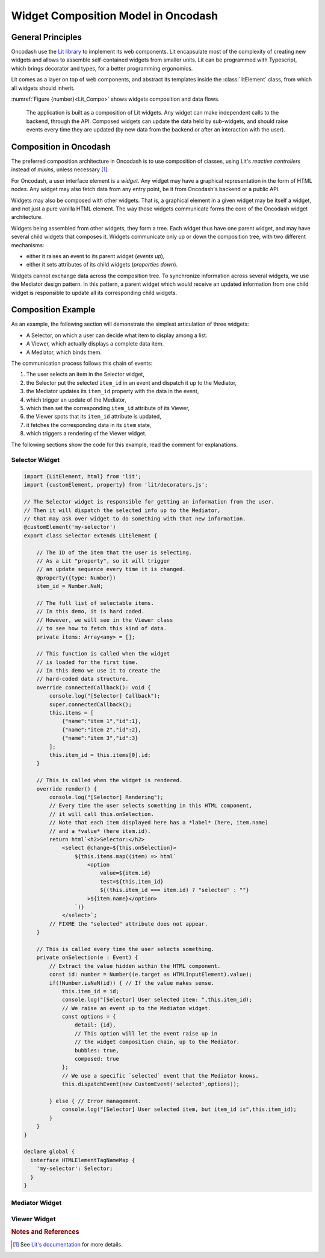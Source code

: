 .. widgets_composition:

####################################
Widget Composition Model in Oncodash
####################################

******************
General Principles
******************

Oncodash use the `Lit library <https://lit.dev>`_ to implement its web components.
Lit encapsulate most of the complexity of creating new widgets
and allows to assemble self-contained widgets from smaller units.
Lit can be programmed with Typescript, which brings decorator and types,
for a better programming ergonomics.

Lit comes as a layer on top of web components, and abstract its templates inside
the :class:`litElement` class, from which all widgets should inherit.

:numref:`Figure {number}<Lit_Compo>` shows widgets composition and data flows.

.. _Lit_Compo:

.. figure:: _static/lit_composition.svg
    :class: diagram

    The application is built as a composition of Lit widgets.
    Any widget can make independent calls to the backend, through the API.
    Composed widgets can update the data held by sub-widgets,
    and should raise events every time they are updated
    (by new data from the backend or after an interaction with the user).


***********************
Composition in Oncodash
***********************

The preferred composition architecture in Oncodash is to use composition of classes,
using Lit's *reactive controllers* instead of *mixins*, unless necessary [#LIT]_.

For Oncodash, a user interface element is a *widget*.
Any widget may have a graphical representation in the form of HTML nodes.
Any widget may also fetch data from any entry point, be it from Oncodash's backend or a public API.

Widgets may also be composed with other widgets.
That is, a graphical element in a given widget may be itself a widget, and not just a pure vanilla HTML element.
The way those widgets communicate forms the core of the Oncodash widget architecture.

Widgets being assembled from other widgets, they form a tree.
Each widget thus have one parent widget, and may have several child widgets that composes it.
Widgets communicate only up or down the composition tree, with two different mechanisms:

* either it raises an event to its parent widget (*events up*),
* either it sets attributes of its child widgets (*properties down*).

Widgets cannot exchange data across the composition tree.
To synchronize information across several widgets, we use the Mediator design pattern.
In this pattern, a parent widget which would receive an updated information from one child widget
is responsible to update all its corresponding child widgets.


*******************
Composition Example
*******************

As an example, the following section will demonstrate the simplest articulation of three widgets:

* A Selector, on which a user can decide what item to display among a list.
* A Viewer, which actually displays a complete data item.
* A Mediator, which binds them.

The communication process follows this chain of events:

1. The user selects an item in the Selector widget,
2. the Selector put the selected ``item_id`` in an event and dispatch it up to the Mediator,
3. the Mediator updates its ``item_id`` property with the data in the event,
4. which trigger an update of the Mediator,
5. which then set the corresponding ``item_id`` attribute of its Viewer,
6. the Viewer spots that its ``item_id`` attribute is updated,
7. it fetches the corresponding data in its ``item`` state,
8. which triggers a rendering of the Viewer widget.

The following sections show the code for this example,
read the comment for explanations.


Selector Widget
===============

.. code-block:: typescript

    import {LitElement, html} from 'lit';
    import {customElement, property} from 'lit/decorators.js';

    // The Selector widget is responsible for getting an information from the user.
    // Then it will dispatch the selected info up to the Mediator,
    // that may ask over widget to do something with that new information.
    @customElement('my-selector')
    export class Selector extends LitElement {

        // The ID of the item that the user is selecting.
        // As a Lit "property", so it will trigger
        // an update sequence every time it is changed.
        @property({type: Number})
        item_id = Number.NaN;

        // The full list of selectable items.
        // In this demo, it is hard coded.
        // However, we will see in the Viewer class
        // to see how to fetch this kind of data.
        private items: Array<any> = [];

        // This function is called when the widget
        // is loaded for the first time.
        // In this demo we use it to create the
        // hard-coded data structure.
        override connectedCallback(): void {
            console.log("[Selector] Callback");
            super.connectedCallback();
            this.items = [
                {"name":"item 1","id":1},
                {"name":"item 2","id":2},
                {"name":"item 3","id":3}
            ];
            this.item_id = this.items[0].id;
        }

        // This is called when the widget is rendered.
        override render() {
            console.log("[Selector] Rendering");
            // Every time the user selects something in this HTML component,
            // it will call this.onSelection.
            // Note that each item displayed here has a *label* (here, item.name)
            // and a *value* (here item.id).
            return html`<h2>Selector:</h2>
                <select @change=${this.onSelection}>
                    ${this.items.map((item) => html`
                        <option
                            value=${item.id}
                            test=${this.item_id}
                            ${(this.item_id === item.id) ? "selected" : ""}
                        >${item.name}</option>
                    `)}
                </select>`;
            // FIXME the "selected" attribute does not appear.
        }

        // This is called every time the user selects something.
        private onSelection(e : Event) {
            // Extract the value hidden within the HTML component.
            const id: number = Number((e.target as HTMLInputElement).value);
            if(!Number.isNaN(id)) { // If the value makes sense.
                this.item_id = id;
                console.log("[Selector] User selected item: ",this.item_id);
                // We raise an event up to the Mediaton widget.
                const options = {
                    detail: {id},
                    // This option will let the event raise up in
                    // the widget composition chain, up to the Mediator.
                    bubbles: true,
                    composed: true
                };
                // We use a specific `selected` event that the Mediator knows.
                this.dispatchEvent(new CustomEvent('selected',options));
                
            } else { // Error management.
                console.log("[Selector] User selected item, but item_id is",this.item_id);
            }
        }
    }

    declare global {
      interface HTMLElementTagNameMap {
        'my-selector': Selector;
      }
    }


Mediator Widget
===============

.. code-block:: typescript
    import {LitElement, html, PropertyValues} from 'lit';
    import {customElement, property, queryAssignedElements} from 'lit/decorators.js';

    // The Mediator widget receives any new information from the Selector.
    // It is then responsible to dispatch it to the widgets that
    // it holds in its slots.
    @customElement('my-mediator')
    export class Mediator extends LitElement {

        // The ID of the item that someone has selected.
        // May trigger an update sequence if changed.
        @property({type: Number})
        item_id: number = Number.NaN;

        // We define two slots, in which one can plug widgets.
        // One is for a widgets that can select an `item_id`,
        // while the other is for a widget that displays any
        // data associated with thi `item_id`.
        override render() {
            console.log("[Mediator] rendering");
            // When the Mediator receives our `selected` event,
            // this will call the `onSelected` function.
            return html`<h2>Mediator:</h2>
                  <div @selected=${this.onSelected}>
                      <slot name="selector" />
                  </div>
                  <div>
                      <slot name="viewer" />
                  </div>`;
        }

        // Called when our `selected` event bubbles up
        // from the Selector widget.
        private onSelected(e : CustomEvent) {
            console.log("[Mediator] Received selected from selector: ",e.detail.id);
            // The event embbeds the selected `item_id`.
            // We update the property, which will automagically
            // trigger an update sequence.
            this.item_id = e.detail.id;
        }

        // This is a handle on the widget that's in the Viewer slot.
        // It return an array, and the child widget is in the first element.
        @queryAssignedElements({slot:"viewer"})
        viewer!: Array<HTMLElement>;

        // The corresponding getter.
        getViewer(): HTMLElement {
            return this.viewer[0];
        }

        // Every time the Mediator is updated
        //   (whether it's because `this.item_id` was changed directly,
        //   or because it received an event from a child —selector— widget),
        // we propagate the `item_id` down to the widget in the Viewer slot.
        override updated(changedProperties:PropertyValues<any>): void {
            // Propagate the update to the Lit super class.
            super.updated(changedProperties);

            if(!Number.isNaN(this.item_id)) { // Sanity check.
                // Handle of the widget itself.
                let child = this.getViewer();
                console.log("[Mediator] Set child viewer widget's selection to: ", this.item_id);
                // Change the item_id attribute of the Viewer widget.
                child.setAttribute("item_id", `${this.item_id}`);
            }
        }
    }

    declare global {
      interface HTMLElementTagNameMap {
        'my-mediator': Mediator;
      }
    }


Viewer Widget
=============

.. code-block:: typescript
    import {LitElement, html} from 'lit';
    import {customElement, property, state} from 'lit/decorators.js';

    // The Viewer widget is responsible for displaying any information
    // that comes down from the Mediator.
    @customElement('my-viewer')
    export class Viewer extends LitElement {

        // We overload the setter for the `item_id` attribute
        // because we want to trigger an update of the corresponding data.
        // Hence, every time the Mediator widget does change this attribute,
        // we will fetch new data.
        @property({type: Number})
        set item_id(item_id: number) {
            console.log("[Viewer] Set item_id to", item_id);
            // The "true" attribute is private and prefixed by convention.
            this._item_id = item_id;
            this.fetchItem(item_id);
            this.requestUpdate("item_id", item_id);
        }
        // The "true" attribute.
        private _item_id: number = Number.NaN;
        // The corresponding getter.
        get item_id() { return this._item_id; }

        // The function called when the `item_id` is changed.
        // It download the corresponding data that this widget is displaying.
        private async fetchItem(id: number): Promise<any> {
            const apiUrl = `http://localhost:8000/dev/data.json`;
            var response: any;
            try {
                // Wait for the asynchronous `fetch` function to terminate.
                // Either it ends on a result or raise an exeption.
                response = await fetch(apiUrl);
            } catch (error) {
                console.warn("[Viewer]", error);
            }
            if (!response.ok) {
                throw new Error(response.statusText);
            } else {
                console.log("[Viewer] Fetched item for item_id ", id);
                // Convert the payload to JSON.
                const items = await response.json();
                // Get the first item.id of the list of items.
                const item = items.find((item: any) => item.id === (id || 1));
                // Set the fetched data as the new ones
                // to display in the Viewer widget.
                this.item = item;
            }
        }

        // This attribute holds the data that this widget is actually displaying.
        // As a `state`, every time it is changed, it will automatically
        // trigger an update sequence.
        @state()
        item: any = {};

        // This Lit function is called in the update sequence.
        // From there, we should have some data to display in `this.item`.
        override render() {
            console.log("[Viewer] rendering", this.item_id);
            if (Number.isNaN(this.item_id)) {
                console.log("[Viewer] nothing selected");
                return html`Nothing selected`;
            }
            // Extract some data field.
            const name = this.item["name"];
            // Display it.
            const content = html`<h2>Viewer:</h2>
                <p>Selected item:
                    ${name}
                </p>`;
            console.log("[Viewer] rendered:", name);
            return content;
        }
    }

    declare global {
      interface HTMLElementTagNameMap {
        'my-viewer': Viewer;
      }
    }



.. rubric:: Notes and References

.. [#LIT] See `Lit's documentation <https://lit.dev/docs/composition/component-composition/>`_ for more details.

